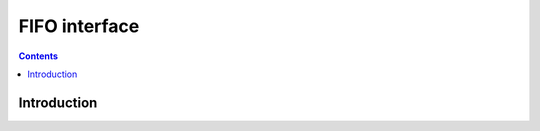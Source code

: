.. _vp1-fifo:

==============
FIFO interface
==============

.. contents::

.. todo:: write me


Introduction
============

.. todo:: write me
